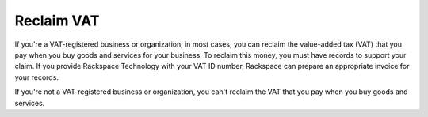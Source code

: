 
===========
Reclaim VAT
===========

If you're a VAT-registered business or organization,
in most cases, you can reclaim
the value-added tax (VAT) that you pay when you
buy goods and services for your business. To
reclaim this money, you must have records to
support your claim. If you provide Rackspace
Technology with your
VAT ID number, Rackspace can
prepare an appropriate invoice for your records.

If you're not a VAT-registered business or organization,
you can't reclaim the VAT that you pay when you buy goods and services.
